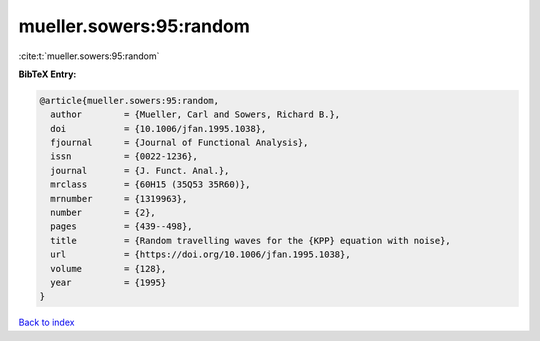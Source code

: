 mueller.sowers:95:random
========================

:cite:t:`mueller.sowers:95:random`

**BibTeX Entry:**

.. code-block:: bibtex

   @article{mueller.sowers:95:random,
     author        = {Mueller, Carl and Sowers, Richard B.},
     doi           = {10.1006/jfan.1995.1038},
     fjournal      = {Journal of Functional Analysis},
     issn          = {0022-1236},
     journal       = {J. Funct. Anal.},
     mrclass       = {60H15 (35Q53 35R60)},
     mrnumber      = {1319963},
     number        = {2},
     pages         = {439--498},
     title         = {Random travelling waves for the {KPP} equation with noise},
     url           = {https://doi.org/10.1006/jfan.1995.1038},
     volume        = {128},
     year          = {1995}
   }

`Back to index <../By-Cite-Keys.html>`_

